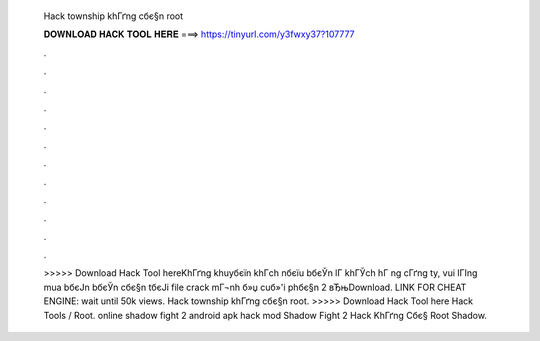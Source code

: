   Hack township khГґng cбє§n root
  
  
  
  𝐃𝐎𝐖𝐍𝐋𝐎𝐀𝐃 𝐇𝐀𝐂𝐊 𝐓𝐎𝐎𝐋 𝐇𝐄𝐑𝐄 ===> https://tinyurl.com/y3fwxy37?107777
  
  
  
  .
  
  
  
  .
  
  
  
  .
  
  
  
  .
  
  
  
  .
  
  
  
  .
  
  
  
  .
  
  
  
  .
  
  
  
  .
  
  
  
  .
  
  
  
  .
  
  
  
  .
  
  
  
  >>>>> Download Hack Tool hereKhГґng khuyбєїn khГch nбєїu bбєЎn lГ khГЎch hГ ng cГґng ty, vui lГІng mua bбєЈn bбєЎn cбє§n tбєЈi file crack mГ¬nh б»џ cuб»'i phбє§n 2 вЂњDownload. LINK FOR CHEAT ENGINE: wait until 50k views. Hack township khГґng cбє§n root. >>>>> Download Hack Tool here Hack Tools / Root. online shadow fight 2 android apk hack mod Shadow Fight 2 Hack KhГґng Cбє§ Root Shadow.
